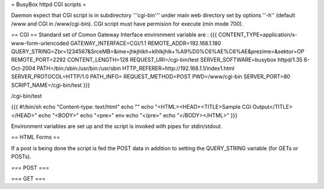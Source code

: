 = BusyBox httpd CGI scripts =

Daemon expect that CGI script is in subdirectory '''cgi-bin''' under main web directory set by options ''-h'' (default /www and CGI in /www/cgi-bin).
CGI script must have permision for execute (min mode 700).

== CGI ==
Standard set of Comon Gateway Interface environment variable are :
{{{
CONTENT_TYPE=application/x-www-form-urlencoded
GATEWAY_INTERFACE=CGI/1.1
REMOTE_ADDR=192.168.1.180
QUERY_STRING=Zbr=1234567&SrceMB=&ime=jhkjhlkh+klhlkjhlk+%A9%D0%C6%AE%C6%AE&prezime=&sektor=OP
REMOTE_PORT=2292
CONTENT_LENGTH=128
REQUEST_URI=/cgi-bin/test
SERVER_SOFTWARE=busybox httpd/1.35 6-Oct-2004
PATH=/bin:/sbin:/usr/bin:/usr/sbin
HTTP_REFERER=http://192.168.1.1/index1.html
SERVER_PROTOCOL=HTTP/1.0
PATH_INFO=
REQUEST_METHOD=POST
PWD=/www/cgi-bin
SERVER_PORT=80
SCRIPT_NAME=/cgi-bin/test
}}}

/cgi-bin/test

{{{
#!/bin/sh
echo "Content-type: text/html"
echo ""
echo "<HTML><HEAD><TITLE>Sample CGI Output</TITLE></HEAD>"
echo "<BODY>"
echo "<pre>"
env
echo "</pre>"
echo "</BODY></HTML>"
}}}

Environment variables are set up and the script is invoked with pipes for stdin/stdout.  

== HTML Forms ==

If a post is being done the script is fed the POST data in addition to setting the QUERY_STRING variable (for GETs or POSTs).

=== POST ===

=== GET ===
